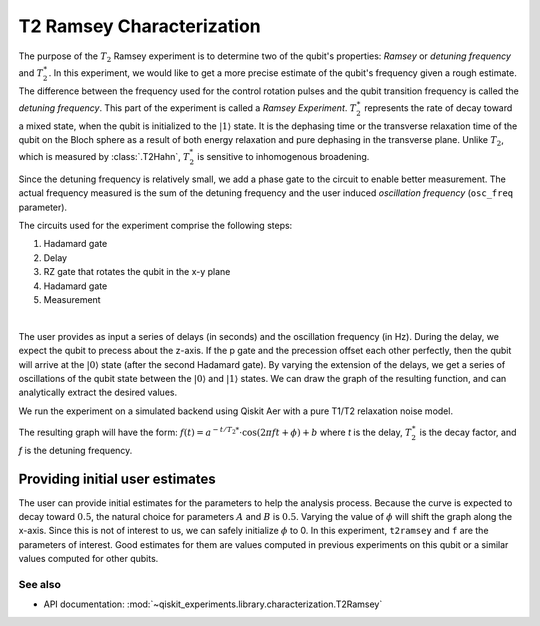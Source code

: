 T2 Ramsey Characterization
==========================

The purpose of the :math:`T_2` Ramsey experiment is to determine two of the qubit's
properties: *Ramsey* or *detuning frequency* and :math:`T_2^\ast`. In this experiment,
we would like to get a more precise estimate of the qubit's frequency given a rough
estimate. The difference between the frequency used for the control rotation pulses and
the qubit transition frequency is called the *detuning frequency*. This part of the
experiment is called a *Ramsey Experiment*. :math:`T_2^\ast` represents the rate of
decay toward a mixed state, when the qubit is initialized to the
:math:`\left|1\right\rangle` state. It is the dephasing time or the transverse
relaxation time of the qubit on the Bloch sphere as a result of both energy relaxation
and pure dephasing in the transverse plane. Unlike :math:`T_2`, which is measured by
:class:`.T2Hahn`, :math:`T_2^*` is sensitive to inhomogenous broadening.

Since the detuning frequency is relatively small, we add a phase gate to the circuit to
enable better measurement. The actual frequency measured is the sum of the detuning
frequency and the user induced *oscillation frequency* (``osc_freq`` parameter).

.. jupyter-execute::

    import numpy as np
    import qiskit
    from qiskit_experiments.library import T2Ramsey

The circuits used for the experiment comprise the following steps:

#. Hadamard gate
#. Delay
#. RZ gate that rotates the qubit in the x-y plane 
#. Hadamard gate
#. Measurement

|

The user provides as input a series of delays (in seconds) and the
oscillation frequency (in Hz). During the delay, we expect the qubit to
precess about the z-axis. If the p gate and the precession offset each
other perfectly, then the qubit will arrive at the
:math:`\left|0\right\rangle` state (after the second Hadamard gate). By
varying the extension of the delays, we get a series of oscillations of
the qubit state between the :math:`\left|0\right\rangle` and
:math:`\left|1\right\rangle` states. We can draw the graph of the
resulting function, and can analytically extract the desired values.

.. jupyter-execute::

    qubit = 0
    # set the desired delays
    delays = list(np.arange(1e-6, 50e-6, 2e-6))

.. jupyter-execute::

    # Create a T2Ramsey experiment. Print the first circuit as an example
    exp1 = T2Ramsey([qubit], delays, osc_freq=1e5)
    
    print(exp1.circuits()[0])

We run the experiment on a simulated backend using Qiskit Aer with a
pure T1/T2 relaxation noise model.

.. jupyter-execute::

    # A T1 simulator
    from qiskit.providers.fake_provider import FakeVigo
    from qiskit_aer import AerSimulator
    from qiskit_aer.noise import NoiseModel
    
    # Create a pure relaxation noise model for AerSimulator
    noise_model = NoiseModel.from_backend(
        FakeVigo(), thermal_relaxation=True, gate_error=False, readout_error=False
    )
    
    # Create a fake backend simulator
    backend = AerSimulator.from_backend(FakeVigo(), noise_model=noise_model)

The resulting graph will have the form:
:math:`f(t) = a^{-t/T_2*} \cdot \cos(2 \pi f t + \phi) + b` where *t* is
the delay, :math:`T_2^\ast` is the decay factor, and *f* is the detuning
frequency.

.. jupyter-execute::

    # Set scheduling method so circuit is scheduled for delay noise simulation
    exp1.set_transpile_options(scheduling_method='asap')
    
    # Run experiment
    expdata1 = exp1.run(backend=backend, shots=2000, seed_simulator=101)
    expdata1.block_for_results()  # Wait for job/analysis to finish.
    
    # Display the figure
    display(expdata1.figure(0))


.. jupyter-execute::

    # Print results
    for result in expdata1.analysis_results():
        print(result)


Providing initial user estimates
~~~~~~~~~~~~~~~~~~~~~~~~~~~~~~~~

The user can provide initial estimates for the parameters to help the
analysis process. Because the curve is expected to decay toward
:math:`0.5`, the natural choice for parameters :math:`A` and :math:`B`
is :math:`0.5`. Varying the value of :math:`\phi` will shift the graph
along the x-axis. Since this is not of interest to us, we can safely
initialize :math:`\phi` to 0. In this experiment, ``t2ramsey`` and ``f``
are the parameters of interest. Good estimates for them are values
computed in previous experiments on this qubit or a similar values
computed for other qubits.

.. jupyter-execute::

    user_p0={
        "A": 0.5,
        "T2star": 20e-6,
        "f": 110000,
        "phi": 0,
        "B": 0.5
            }
    exp_with_p0 = T2Ramsey([qubit], delays, osc_freq=1e5)
    exp_with_p0.analysis.set_options(p0=user_p0)
    exp_with_p0.set_transpile_options(scheduling_method='asap')
    expdata_with_p0 = exp_with_p0.run(backend=backend, shots=2000, seed_simulator=101)
    expdata_with_p0.block_for_results()
    
    # Display fit figure
    display(expdata_with_p0.figure(0))


.. jupyter-execute::

    # Print results
    for result in expdata_with_p0.analysis_results():
        print(result)


See also
--------

* API documentation: :mod:`~qiskit_experiments.library.characterization.T2Ramsey`
